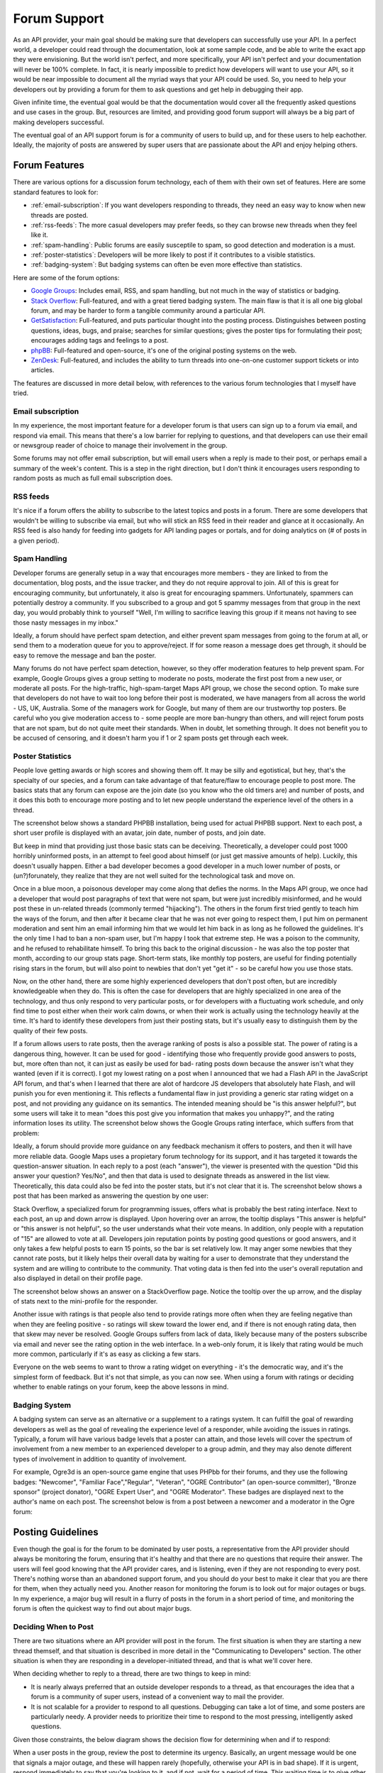 Forum Support
#############

As an API provider, your main goal should be making sure that
developers can successfully use your API. In a perfect world, a
developer could read through the documentation, look at some sample
code, and be able to write the exact app they were envisioning. But
the world isn't perfect, and more specifically, your API isn't
perfect and your documentation will never be 100% complete. In
fact, it is nearly impossible to predict how developers will want
to use your API, so it would be near impossible to document all the
myriad ways that your API could be used. So, you need to help your
developers out by providing a forum for them to ask questions
and get help in debugging their app.

Given infinite time, the eventual goal would be that the
documentation would cover all the frequently asked questions and
use cases in the group. But, resources
are limited, and providing good forum support will always be a big part
of making developers successful.

The eventual goal of an API support forum is for a community of
users to build up, and for these users to help eachother. Ideally,
the majority of posts are answered by super users that are
passionate about the API and enjoy helping others.

Forum Features
**************

There are various options for a discussion forum technology, each
of them with their own set of features. Here are some standard features
to look for:

* :ref:`email-subscription`: If you want developers responding to
  threads, they need an easy way to know when new threads are posted.
* :ref:`rss-feeds`: The more casual developers may prefer feeds,
  so they can browse new threads when they feel like it.
* :ref:`spam-handling`: Public forums are easily susceptile to spam,
  so good detection and moderation is a must.
* :ref:`poster-statistics`: Developers will be more likely to post
  if it contributes to a visible statistics.
* :ref:`badging-system`: But badging systems can often be even more
  effective than statistics.

Here are some of the forum options:

* `Google Groups`_: Includes email, RSS, and spam handling, but
  not much in the way of statistics or badging.
* `Stack Overflow`_: Full-featured, and with a great tiered badging
  system. The main flaw is that it is all one big global forum,
  and may be harder to form a tangible community around a particular API.
* `GetSatisfaction`_: Full-featured, and puts particular thought into
  the posting process. Distinguishes between posting questions, ideas,
  bugs, and praise; searches for similar questions; gives the poster
  tips for formulating their post; encourages adding tags and feelings
  to a post.
* `phpBB`_: Full-featured and open-source, it's one of the original
  posting systems on the web.
* `ZenDesk`_: Full-featured, and includes the ability to turn
  threads into one-on-one customer support tickets or into articles.

The features are discussed in more detail below, with references to
the various forum technologies that I myself have tried.

.. _Google Groups: http://groups.google.com
.. _Stack Overflow: http://stackoverflow.com
.. _GetSatisfaction: http://getsatisfaction.com
.. _phpBB: http://phpbb.com
.. _ZenDesk: http://zendesk.com


.. _email-subscription:

Email subscription
==================

In my experience, the most important feature for a developer forum is that users
can sign up to a forum via email, and respond via email. This means that there's
a low barrier for replying to questions, and that developers can use their email
or newsgroup reader of choice to manage their involvement in the group.

Some forums may not offer email subscription, but will email users when a reply
is made to their post, or perhaps email a summary of the week's content. This is
a step in the right direction, but I don't think it encourages users responding
to random posts as much as full email subscription does.

.. _rss-feeds:

RSS feeds
=========

It's nice if a forum offers the ability to subscribe to the latest topics and
posts in a forum. There are some developers that wouldn't be willing to
subscribe via email, but who will stick an RSS feed in their reader and glance
at it occasionally. An RSS feed is also handy for feeding into gadgets for API
landing pages or portals, and for doing analytics on (# of posts in a given
period).

.. _spam-handling:

Spam Handling
=============

Developer forums are generally setup in a way that encourages more members -
they are linked to from the documentation, blog posts, and the issue tracker,
and they do not require approval to join. All of this is great for encouraging
community, but unfortunately, it also is great for encouraging spammers.
Unfortunately, spammers can potentially destroy a community. If you subscribed
to a group and got 5 spammy messages from that group in the next day, you would
probably think to yourself "Well, I'm willing to sacrifice leaving this group if
it means not having to see those nasty messages in my inbox."

Ideally, a forum should have perfect spam detection, and either prevent spam
messages from going to the forum at all, or send them to a moderation queue for
you to approve/reject. If for some reason a message does get through, it should
be easy to remove the message and ban the poster.

Many forums do not have perfect spam detection, however, so they offer
moderation features to help prevent spam. For example, Google Groups gives a
group setting to moderate no posts, moderate the first post from a new user, or
moderate all posts. For the high-traffic, high-spam-target Maps API group, we
chose the second option. To make sure that developers do not have to wait too
long before their post is moderated, we have managers from all across the world
- US, UK, Australia. Some of the managers work for Google, but many of them are
our trustworthy top posters. Be careful who you give moderation access to -
some people are more ban-hungry than others, and will reject forum posts that
are not spam, but do not quite meet their standards. When in doubt, let
something through. It does not benefit you to be accused of censoring, and it
doesn't harm you if 1 or 2 spam posts get through each week.

.. _poster-statistics:

Poster Statistics
=================

People love getting awards or high scores and showing them off. It may be silly
and egotistical, but hey, that's the specialty of our species, and a forum can
take advantage of that feature/flaw to encourage people to post more. The basics
stats that any forum can expose are the join date (so you know who the old
timers are) and number of posts, and it does this both to encourage more posting
and to let new people understand the experience level of the others in a thread.

The screenshot below shows a standard PHPBB installation, being used for actual
PHPBB support. Next to each post, a short user profile is displayed with an
avatar, join date, number of posts, and join date.

|phpbb|

.. Ref: http://area51.phpbb.com/phpBB/viewtopic.php?f=72&t=31310

But keep in mind that providing just those basic stats can be deceiving.
Theoretically, a developer could post 1000 horribly uninformed posts, in an
attempt to feel good about himself (or just get massive amounts of help).
Luckily, this doesn't usually happen.  Either a bad developer becomes a good
developer in a much lower number of posts, or (un?)forunately, they realize that
they are not well suited for the technological task and move on.

Once in a blue moon, a poisonous developer may come along that defies the norms.
In the Maps API group, we once had a developer that would post paragraphs of
text that were not spam, but were just incredibly misinformed, and he would post
these in un-related threads (commonly termed "hijacking"). The others in the
forum first tried gently to teach him the ways of the forum, and then after it
became clear that he was not ever going to respect them, I put him on permanent
moderation and sent him an email informing him that we would let him back in as
long as he followed the guidelines. It's the only time I had to ban a non-spam
user, but I'm happy I took that extreme step. He was a poison to the community,
and he refused to rehabilitate himself. To bring this back to the original
discussion - he was also the top poster that month, according to our group stats
page. Short-term stats, like monthly top posters, are useful for finding
potentially rising stars in the forum, but will also point to newbies that don't
yet "get it" - so be careful how you use those stats.

Now, on the other hand, there are some highly experienced developers that don't
post often, but are incredibly knowledgeable when they do. This is often the
case for developers that are highly specialized in one area of the technology,
and thus only respond to very particular posts, or for developers with a
fluctuating work schedule, and only find time to post either when their work
calm downs, or when their work is actually using the technology heavily at the
time. It's hard to identify these developers from just their posting stats, but
it's usually easy to distinguish them by the quality of their few posts.

If a forum allows users to rate posts, then the average ranking of posts is also
a possible stat. The power of rating is a dangerous thing, however. It can be
used for good - identifying those who frequently provide good answers to posts,
but, more often than not, it can just as easily be used for bad- rating posts
down because the answer isn't what they wanted (even if it is correct). I got my
lowest rating on a post when I announced that we had a Flash API in the
JavaScript API forum, and that's when I learned that there are alot of hardcore
JS developers that absolutely hate Flash, and will punish you for even
mentioning it. This reflects a fundamental flaw in just providing a generic star
rating widget on a post, and not providing any guidance on its semantics. The
intended meaning should be "is this answer helpful?", but some users will take
it to mean "does this post give you information that makes you unhappy?", and
the rating information loses its utility.  The screenshot below shows the Google
Groups rating interface, which suffers from that problem:

|groupsrating|

.. Ref: http://groups.google.com/group/google-maps-js-api-v3/browse\_thread/thread/8b1c45197229950b

Ideally, a forum should provide more guidance on any feedback mechanism it
offers to posters, and then it will have more reliable data. Google Maps uses a
propietary forum technology for its support, and it has targeted it towards the
question-answer situation. In each reply to a post (each "answer"), the viewer
is presented with the question "Did this answer your question?  Yes/No", and
then that data is used to designate threads as answered in the list view.
Theoretically, this data could also be fed into the poster stats, but it's not
clear that it is.  The screenshot below shows a post that has been marked as
answering the question by one user:

|u2urating|

.. Ref: http://www.google.com/support/forum/p/maps/thread?tid=12cf111e77d6b0d4&hl=en

Stack Overflow, a specialized forum for programming issues, offers what is
probably the best rating interface. Next to each post, an up and down arrow is
displayed. Upon hovering over an arrow, the tooltip displays "This answer is
helpful" or "this answer is not helpful", so the user understands what their
vote means. In addition, only people with a reputation of "15" are allowed to
vote at all. Developers join reputation points by posting good questions or good
answers, and it only takes a few helpful posts to earn 15 points, so the bar is
set relatively low.  It may anger some newbies that they cannot rate posts, but
it likely helps their overall data by waiting for a user to
demonstrate that they understand the system and are willing to
contribute to the community. That voting data is then fed into the user's
overall reputation and also displayed in detail on their profile page.

The screenshot below shows an answer on a StackOverflow page.
Notice the tooltip over the up arrow, and the display of stats next to the
mini-profile for the responder.

|stackoverflow|

.. Ref: http://stackoverflow.com/questions/710392/using-spring-ioc-to-set-up-enum-values

Another issue with ratings is that people also tend to provide ratings more
often when they are feeling negative than when they are feeling positive - so
ratings will skew toward the lower end, and if there is not enough rating data,
then that skew may never be resolved. Google Groups suffers from lack of data,
likely because many of the posters subscribe via email and never see the rating
option in the web interface. In a web-only forum, it is likely that rating would
be much more common, particularly if it's as easy as clicking a few stars.

Everyone on the web seems to want to throw a rating widget on everything - it's
the democratic way, and it's the simplest form of feedback. But it's not that
simple, as you can now see. When using a forum with ratings or deciding whether
to enable ratings on your forum, keep the above lessons in mind.

.. |phpbb| image:: ./screenshot_phpbb.png
.. |groupsrating| image:: ./screenshot_groupsratings.png
.. |u2urating| image:: ./screenshot_u2uratings.png
.. |stackoverflow| image:: ./screenshot_stackoverflow.png


.. _badging-system:

Badging System
==============

A badging system can serve as an alternative or a supplement to a ratings
system. It can fulfill the goal of rewarding developers as well as the goal of
revealing the experience level of a responder, while avoiding the issues in
ratings. Typically, a forum will have various badge levels that a poster can
attain, and those levels will cover the spectrum of involvement from a new
member to an experienced developer to a group admin, and they may also denote
different types of involvement in addition to quantity of involvement.

For example, Ogre3d is an open-source game engine that uses PHPbb for their
forums, and they use the following badges: "Newcomer", "Familiar
Face","Regular", "Veteran", "OGRE Contributor" (an open-source committer),
"Bronze sponsor" (project donator), "OGRE Expert User", and "OGRE Moderator".
These badges are displayed next to the author's name on each post.
The screenshot below is from a post between a newcomer and a moderator in the
Ogre forum:

|ogre|

.. |ogre| image:: ./screenshot_phpbbbadges.png

.. Ref: http://www.ogre3d.org/forums/viewtopic.php?f=1&t=52312#wrap
.. TODO: Encouraging top posters
.. TODO: Encouraging good posting


Posting Guidelines
**********************

Even though the goal is for the forum to be dominated by user posts, a
representative from the API provider should always be monitoring the forum,
ensuring that it's healthy and that there are no questions that require their
answer. The users will feel good knowing that the API provider cares, and is
listening, even if they are not responding to every post. There's nothing worse
than an abandoned support forum, and you should do your best to make it clear
that you are there for them, when they actually need you.  Another reason for
monitoring the forum is to look out for major outages or bugs. In my experience,
a major bug will result in a flurry of posts in the forum in a short period of
time, and monitoring the forum is often the quickest way to find out about major
bugs.

Deciding When to Post
=====================

There are two situations where an API provider will post in the
forum. The first situation is when they are starting a new thread
themself, and that situation is described in more detail in the
"Communicating to Developers" section. The other situation is when
they are responding in a developer-initiated thread, and that is
what we'll cover here.

When deciding whether to reply to a thread, there are two things to
keep in mind:

-  It is nearly always preferred that an outside developer responds
   to a thread, as that encourages the idea that a forum is a
   community of super users, instead of a convenient way to mail the
   provider.
-  It is not scalable for a provider to respond to all questions.
   Debugging can take a lot of time, and some posters are particularly
   needy. A provider needs to prioritize their time to respond to the
   most pressing, intelligently asked questions.

Given those constraints, the below diagram shows the decision flow
for determining when and if to respond:

|groupdiagram|

When a user posts in the group, review the post to determine its
urgency. Basically, an urgent message would be one that signals a
major outage, and these will happen rarely (hopefully, otherwise
your API is in bad shape). If it is urgent, respond immediately to
say that you're looking to it, and if not, wait for a period of
time. This waiting time is to give other developers a chance to
respond to the post. Typically, I wait 2 days, but it could range
from 1-7 days. Once you've waited your preferred duration of time,
review the post again. If it has been answered by other developers,
and those developers have answered the post with good, complete
information, then you can archive it. If it either has not been
answered at all or if it has been answered, but the answers were
incorrect or unclear, then it becomes a candidate for you to
respond to.

The next step is to determine if the post meets qualifications for
an API provider responding. The qualifications exist to make sure
that the limited time you have is spent on the questions that are
the most important. Here is my criteria for when the provider
should absolutely respond:

-  The user is reporting a bug with the API or documentation.
-  You have information about a question that outside developers
   have no way of knowing. For instance, oftentimes someone posts that
   they are internally reaching the Static Maps API quota, and the
   super users typically respond that there is nothing that can be
   done. In fact, there is, so I will respond then and give them
   information on what to do.

In addition, you may also want to respond if the question seems
valid and particularly, if the question has come up multiple times
in the group without a good answer. Since developers often search
through the group when looking for answers to their questions, you
want to make sure that they don't search for a question and simply
find an unanswered thread. That can be one of the most frustrating
experiences for a developer that's desperate for a solution.

.. |groupdiagram| image:: ./screenshot_groupsflow.jpg


Composing You Reply
===================

When you do decide that a thread warrants your reply, here are some
tips to follow when composing the reply:

-  **Use a friendly, casual tone.** Say "thanks" when relevant, and
   don't be afraid to use smiley faces when it makes sense to.
   Remember, you want to make the forum into a positive place.
-  **Address the poster in your reply.** This both makes your reply
   seem more personal and caring, but it also makes it easier to read
   a thread when it forks into multiple tangents. If the poster signed
   with a name in their post, use that, otherwise use their username -
   e.g. "Hi Chris - " or "Hi dnk555 - ".
-  **Make your answers succinct.** Generally, nobody on the web
   wants to read more than a few paragraphs. At the same time, your
   answer shouldn't be so short that it provokes a slew of additional
   questions.
-  **Point to other resources when possible.** Oftentimes, a
   developer will ask the question, and an answer will be somewhere in
   the documentation - in the terms, in the FAQ, in the demo gallery,
   etc. The fact that they have asked the question indicates that they
   have not read that part of the documentation. That's not a criminal
   act - documentation can be daunting to read thoroughly - but it is
   something you want to encourage developers to do. So, always try to
   find the answer in the docs somewhere, and point the developers to
   that section. Check out this `example thread`_.
-  **Don't just post code - explain code.** Many questions in a
   forum are a developer asking how to do X and Y. It is tempting to
   just spit code back to them that they can plug-and-play, but it
   does not make them into a better developer, and in fact it makes
   them into a greedy developer that thinks they can use the forum as
   their code completion factory. Instead, you want to give them code
   and explain the principles behind it. They may still not get it,
   but atleast you've given them the chance to learn.
-  **Don't engage with emotions - just facts.** Some developers
   just aren't happy developers, and they will get emotional on the
   forums - particularly if you've just introduced a bug into their
   site. It will not help for you to get emotional in your response,
   and it will likely make the situation worse. Just address the
   technical issue at hand to the best of your ability.
-  **Don't predict the future.** A developer who is using your API
   is interested in two events in that may occur in the future: bugs
   being fixed, and features being fulfilled. As an official
   representative of the API, it is exceedingly dangerous to give a
   timeline for those events, or to even promise that they will occur.
   You may think that a feature is next on your to-do list, but then
   perhaps a natural disaster will strike, and it is now on the bottom
   (or, more realistically, you found a better feature to fulfill). If
   you tell a developer "Yes, we will do that, probably by date X",
   and then you do not make good on that, your developer will lose
   faith in your ability to deliver. It is much better to say "that
   sounds like a good idea, we'll look into it" and then surprise
   developers by delivering the feature. Bug fixes are a slightly
   different story, however, as 1) developers need to decide whether
   to invest time in a workaround, 2) the bugs are your fault, and you
   have an obligation to fix them. For bugs, I will usually tell
   developers when the actual code change is in that the bug is "fixed
   but not released", and for regression bugs, I will generally try to
   give an exact timeline for the fix. This policy will vary depending
   on the openness of a team, and you should decide for yourselves how
   much you are willing to promise/reveal to developers.
-  **Keep a unified front.** If there are multiple representatives
   from your API posting in the forum, it is exceedingly important to
   act as a cohesive team. If another representative posts something
   that is incorrect, do not reply in the group and correct them.
   Instead, email that person and explain the error, and suggest a
   follow-up reply for them, e.g. "Update: I've looked into it more
   and realized.. " or "I've chatted with the team, and in fact, ...".
   If a developer posts on an issue that you want fixed, but perhaps
   the rest of your team disagrees (it happens!), do not make a
   comment to that affect. The safest thing to say is always that the
   team is "looking into" or "considering" the issue at hand. Your
   developer community should see you as a team that works well
   together and makes good shit happen. Don't lose their faith!

.. _example thread: http://groups.google.com/group/google-maps-api-for-flash/browse_frm/thread/eaee4361c3085278


Posting Templates
=================

Here are some template responses for common tricky questions:

**Q**: When will this feature come out? Are you working on it?

A: "Our policy at [Company X] is to never disclose the timeline for
upcoming products, features, or bug fixes. "
"Please stay tuned to our blog (or changelog) for info on new
features."


**Q**: I'm experiencing this bug with the service.

A: "I've been able to reproduce that and can confirm it is a bug.
[Company X] Engineers (or 'We') are looking into it.


**Q**: I think that so and so feature would be a great addition.

A: "That's an interesting idea, thanks for sharing it here. I've
shared it with the team."

